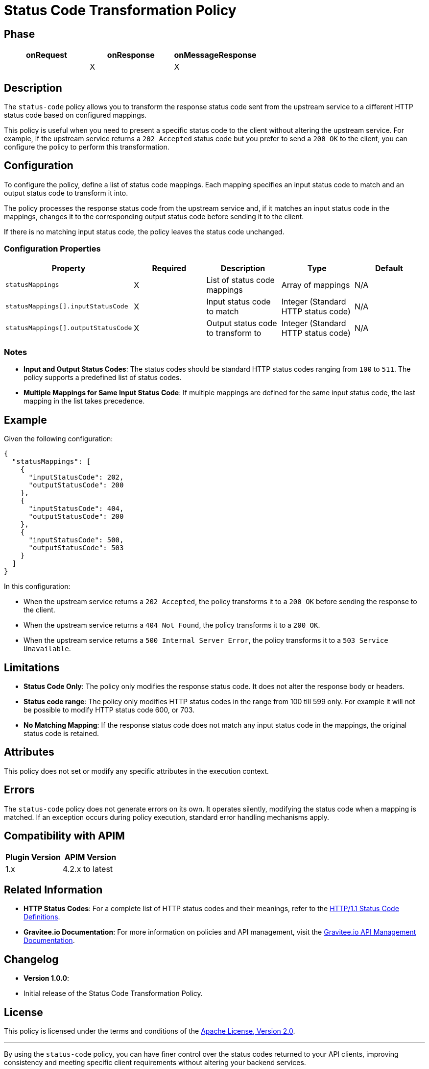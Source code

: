 = Status Code Transformation Policy

== Phase

|===
|onRequest |onResponse |onMessageResponse

|          | X         | X
|===

== Description

The `status-code` policy allows you to transform the response status code sent from the upstream service to a different HTTP status code based on configured mappings.

This policy is useful when you need to present a specific status code to the client without altering the upstream service. For example, if the upstream service returns a `202 Accepted` status code but you prefer to send a `200 OK` to the client, you can configure the policy to perform this transformation.

== Configuration

To configure the policy, define a list of status code mappings. Each mapping specifies an input status code to match and an output status code to transform it into.

The policy processes the response status code from the upstream service and, if it matches an input status code in the mappings, changes it to the corresponding output status code before sending it to the client.

If there is no matching input status code, the policy leaves the status code unchanged.

=== Configuration Properties

|===
|Property |Required |Description |Type |Default

|`statusMappings` |X|List of status code mappings|Array of mappings|N/A

|`statusMappings[].inputStatusCode` |X|Input status code to match|Integer (Standard HTTP status code)|N/A

|`statusMappings[].outputStatusCode` |X|Output status code to transform to|Integer (Standard HTTP status code)|N/A
|===

=== Notes

- **Input and Output Status Codes**: The status codes should be standard HTTP status codes ranging from `100` to `511`. The policy supports a predefined list of status codes.

- **Multiple Mappings for Same Input Status Code**: If multiple mappings are defined for the same input status code, the last mapping in the list takes precedence.

== Example

Given the following configuration:

[source,json]
----
{
  "statusMappings": [
    {
      "inputStatusCode": 202,
      "outputStatusCode": 200
    },
    {
      "inputStatusCode": 404,
      "outputStatusCode": 200
    },
    {
      "inputStatusCode": 500,
      "outputStatusCode": 503
    }
  ]
}
----

In this configuration:

- When the upstream service returns a `202 Accepted`, the policy transforms it to a `200 OK` before sending the response to the client.
- When the upstream service returns a `404 Not Found`, the policy transforms it to a `200 OK`.
- When the upstream service returns a `500 Internal Server Error`, the policy transforms it to a `503 Service Unavailable`.

== Limitations

- **Status Code Only**: The policy only modifies the response status code. It does not alter the response body or headers.

- **Status code range**: The policy only modifies HTTP status codes in the range from 100 till 599 only. For example it will not be possible to modify HTTP status code 600, or 703.

- **No Matching Mapping**: If the response status code does not match any input status code in the mappings, the original status code is retained.

== Attributes

This policy does not set or modify any specific attributes in the execution context.

== Errors

The `status-code` policy does not generate errors on its own. It operates silently, modifying the status code when a mapping is matched. If an exception occurs during policy execution, standard error handling mechanisms apply.

== Compatibility with APIM

|===
|Plugin Version | APIM Version

|1.x            | 4.2.x to latest
|===

== Related Information

- **HTTP Status Codes**: For a complete list of HTTP status codes and their meanings, refer to the https://www.w3.org/Protocols/rfc2616/rfc2616-sec10.html[HTTP/1.1 Status Code Definitions].

- **Gravitee.io Documentation**: For more information on policies and API management, visit the https://docs.gravitee.io[Gravitee.io API Management Documentation].

== Changelog

- **Version 1.0.0**:
- Initial release of the Status Code Transformation Policy.

== License

This policy is licensed under the terms and conditions of the https://www.apache.org/licenses/LICENSE-2.0[Apache License, Version 2.0].

---

By using the `status-code` policy, you can have finer control over the status codes returned to your API clients, improving consistency and meeting specific client requirements without altering your backend services.
